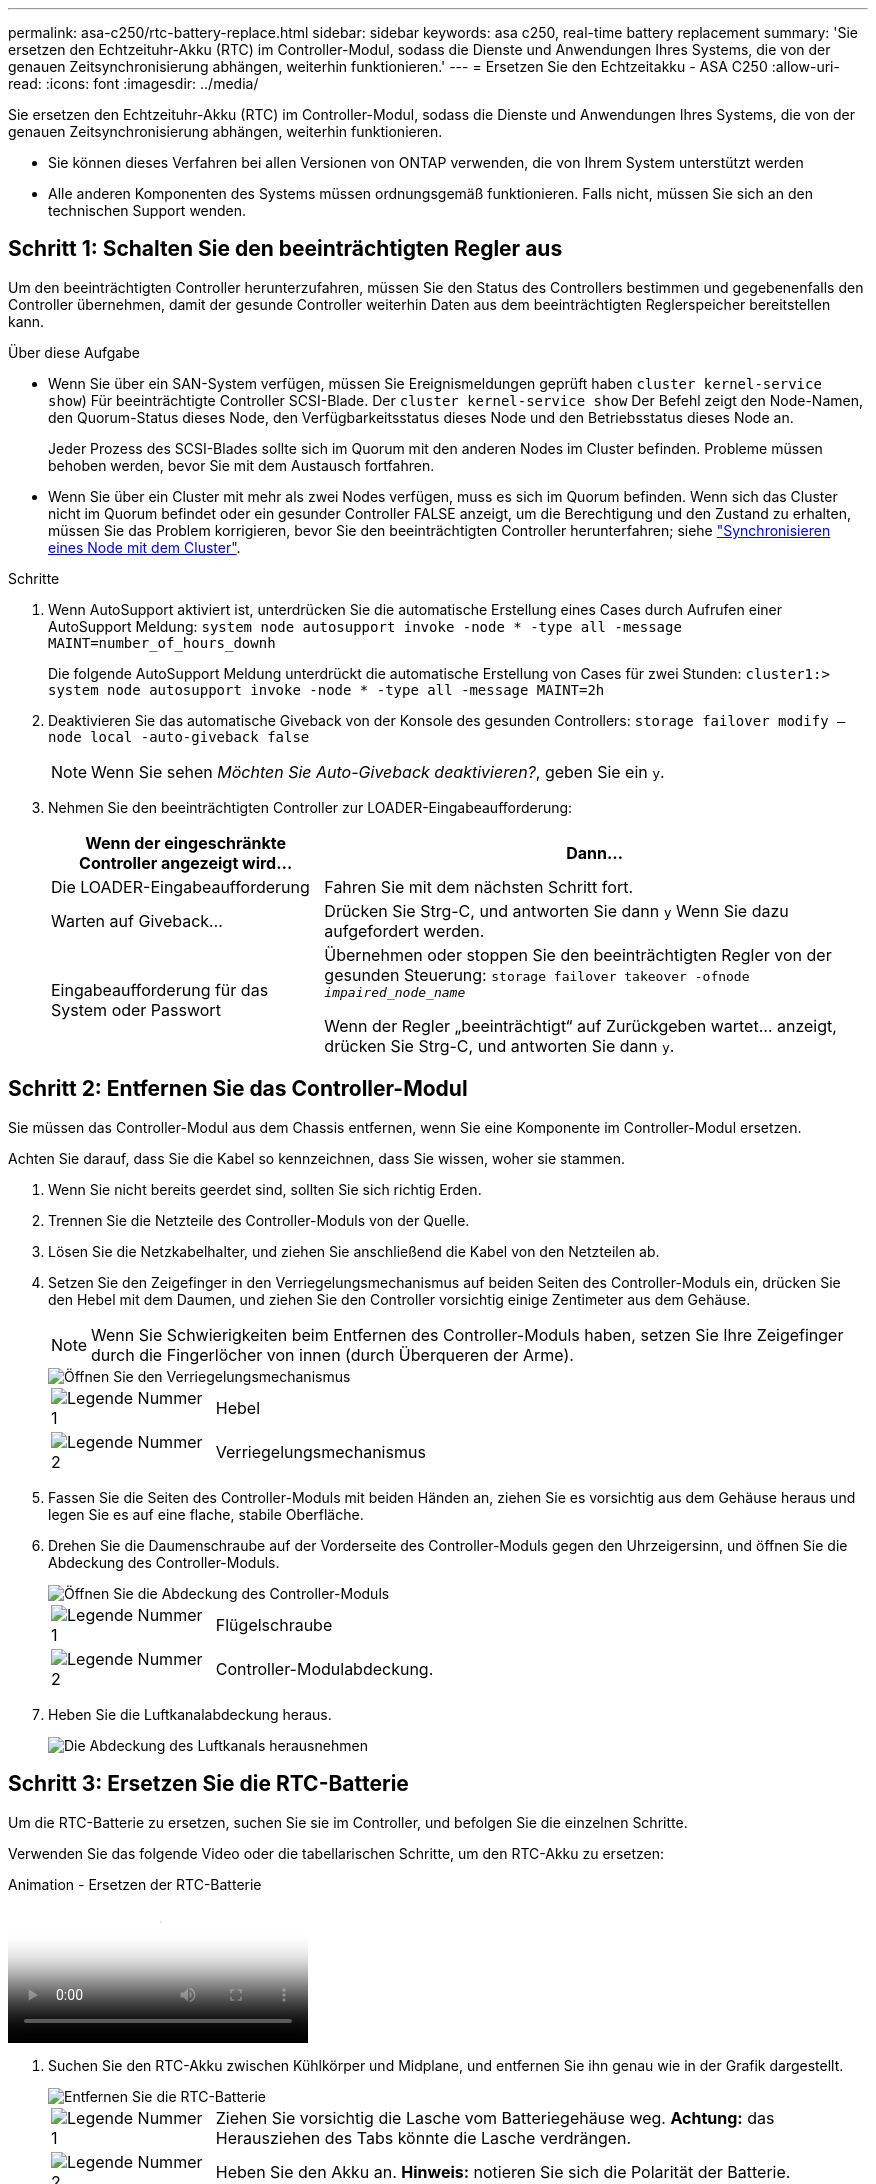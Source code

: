 ---
permalink: asa-c250/rtc-battery-replace.html 
sidebar: sidebar 
keywords: asa c250, real-time battery replacement 
summary: 'Sie ersetzen den Echtzeituhr-Akku (RTC) im Controller-Modul, sodass die Dienste und Anwendungen Ihres Systems, die von der genauen Zeitsynchronisierung abhängen, weiterhin funktionieren.' 
---
= Ersetzen Sie den Echtzeitakku - ASA C250
:allow-uri-read: 
:icons: font
:imagesdir: ../media/


[role="lead"]
Sie ersetzen den Echtzeituhr-Akku (RTC) im Controller-Modul, sodass die Dienste und Anwendungen Ihres Systems, die von der genauen Zeitsynchronisierung abhängen, weiterhin funktionieren.

* Sie können dieses Verfahren bei allen Versionen von ONTAP verwenden, die von Ihrem System unterstützt werden
* Alle anderen Komponenten des Systems müssen ordnungsgemäß funktionieren. Falls nicht, müssen Sie sich an den technischen Support wenden.




== Schritt 1: Schalten Sie den beeinträchtigten Regler aus

Um den beeinträchtigten Controller herunterzufahren, müssen Sie den Status des Controllers bestimmen und gegebenenfalls den Controller übernehmen, damit der gesunde Controller weiterhin Daten aus dem beeinträchtigten Reglerspeicher bereitstellen kann.

.Über diese Aufgabe
* Wenn Sie über ein SAN-System verfügen, müssen Sie Ereignismeldungen geprüft haben  `cluster kernel-service show`) Für beeinträchtigte Controller SCSI-Blade. Der `cluster kernel-service show` Der Befehl zeigt den Node-Namen, den Quorum-Status dieses Node, den Verfügbarkeitsstatus dieses Node und den Betriebsstatus dieses Node an.
+
Jeder Prozess des SCSI-Blades sollte sich im Quorum mit den anderen Nodes im Cluster befinden. Probleme müssen behoben werden, bevor Sie mit dem Austausch fortfahren.

* Wenn Sie über ein Cluster mit mehr als zwei Nodes verfügen, muss es sich im Quorum befinden. Wenn sich das Cluster nicht im Quorum befindet oder ein gesunder Controller FALSE anzeigt, um die Berechtigung und den Zustand zu erhalten, müssen Sie das Problem korrigieren, bevor Sie den beeinträchtigten Controller herunterfahren; siehe link:https://docs.netapp.com/us-en/ontap/system-admin/synchronize-node-cluster-task.html?q=Quorum["Synchronisieren eines Node mit dem Cluster"^].


.Schritte
. Wenn AutoSupport aktiviert ist, unterdrücken Sie die automatische Erstellung eines Cases durch Aufrufen einer AutoSupport Meldung: `system node autosupport invoke -node * -type all -message MAINT=number_of_hours_downh`
+
Die folgende AutoSupport Meldung unterdrückt die automatische Erstellung von Cases für zwei Stunden: `cluster1:> system node autosupport invoke -node * -type all -message MAINT=2h`

. Deaktivieren Sie das automatische Giveback von der Konsole des gesunden Controllers: `storage failover modify –node local -auto-giveback false`
+

NOTE: Wenn Sie sehen _Möchten Sie Auto-Giveback deaktivieren?_, geben Sie ein `y`.

. Nehmen Sie den beeinträchtigten Controller zur LOADER-Eingabeaufforderung:
+
[cols="1,2"]
|===
| Wenn der eingeschränkte Controller angezeigt wird... | Dann... 


 a| 
Die LOADER-Eingabeaufforderung
 a| 
Fahren Sie mit dem nächsten Schritt fort.



 a| 
Warten auf Giveback...
 a| 
Drücken Sie Strg-C, und antworten Sie dann `y` Wenn Sie dazu aufgefordert werden.



 a| 
Eingabeaufforderung für das System oder Passwort
 a| 
Übernehmen oder stoppen Sie den beeinträchtigten Regler von der gesunden Steuerung: `storage failover takeover -ofnode _impaired_node_name_`

Wenn der Regler „beeinträchtigt“ auf Zurückgeben wartet... anzeigt, drücken Sie Strg-C, und antworten Sie dann `y`.

|===




== Schritt 2: Entfernen Sie das Controller-Modul

Sie müssen das Controller-Modul aus dem Chassis entfernen, wenn Sie eine Komponente im Controller-Modul ersetzen.

Achten Sie darauf, dass Sie die Kabel so kennzeichnen, dass Sie wissen, woher sie stammen.

. Wenn Sie nicht bereits geerdet sind, sollten Sie sich richtig Erden.
. Trennen Sie die Netzteile des Controller-Moduls von der Quelle.
. Lösen Sie die Netzkabelhalter, und ziehen Sie anschließend die Kabel von den Netzteilen ab.
. Setzen Sie den Zeigefinger in den Verriegelungsmechanismus auf beiden Seiten des Controller-Moduls ein, drücken Sie den Hebel mit dem Daumen, und ziehen Sie den Controller vorsichtig einige Zentimeter aus dem Gehäuse.
+

NOTE: Wenn Sie Schwierigkeiten beim Entfernen des Controller-Moduls haben, setzen Sie Ihre Zeigefinger durch die Fingerlöcher von innen (durch Überqueren der Arme).

+
image::../media/drw_a250_pcm_remove_install.png[Öffnen Sie den Verriegelungsmechanismus]

+
[cols="1,4"]
|===


 a| 
image:../media/legend_icon_01.png["Legende Nummer 1"]
 a| 
Hebel



 a| 
image:../media/legend_icon_02.png["Legende Nummer 2"]
 a| 
Verriegelungsmechanismus

|===
. Fassen Sie die Seiten des Controller-Moduls mit beiden Händen an, ziehen Sie es vorsichtig aus dem Gehäuse heraus und legen Sie es auf eine flache, stabile Oberfläche.
. Drehen Sie die Daumenschraube auf der Vorderseite des Controller-Moduls gegen den Uhrzeigersinn, und öffnen Sie die Abdeckung des Controller-Moduls.
+
image::../media/drw_a250_open_controller_module_cover.png[Öffnen Sie die Abdeckung des Controller-Moduls]

+
[cols="1,4"]
|===


 a| 
image:../media/legend_icon_01.png["Legende Nummer 1"]
| Flügelschraube 


 a| 
image::../media/legend_icon_02.png[Legende Nummer 2]
 a| 
Controller-Modulabdeckung.

|===
. Heben Sie die Luftkanalabdeckung heraus.
+
image::../media/drw_a250_remove_airduct_cover.png[Die Abdeckung des Luftkanals herausnehmen]





== Schritt 3: Ersetzen Sie die RTC-Batterie

Um die RTC-Batterie zu ersetzen, suchen Sie sie im Controller, und befolgen Sie die einzelnen Schritte.

Verwenden Sie das folgende Video oder die tabellarischen Schritte, um den RTC-Akku zu ersetzen:

.Animation - Ersetzen der RTC-Batterie
video::6ed27f71-d3a7-4cee-8d9f-ac5b016c982d[panopto]
. Suchen Sie den RTC-Akku zwischen Kühlkörper und Midplane, und entfernen Sie ihn genau wie in der Grafik dargestellt.
+
image::../media/drw_a250_remove_rtc_batt.png[Entfernen Sie die RTC-Batterie]

+
[cols="1,4"]
|===


 a| 
image:../media/legend_icon_01.png["Legende Nummer 1"]
 a| 
Ziehen Sie vorsichtig die Lasche vom Batteriegehäuse weg. *Achtung:* das Herausziehen des Tabs könnte die Lasche verdrängen.



 a| 
image:../media/legend_icon_02.png["Legende Nummer 2"]
 a| 
Heben Sie den Akku an. *Hinweis:* notieren Sie sich die Polarität der Batterie.



 a| 
image:../media/legend_icon_03.png["Legende Nummer 3"]
 a| 
Der Akku sollte ausgeworfen werden.

|===
+
Die Batterie wird ausgeworfen.

. Entfernen Sie den Ersatzakku aus dem antistatischen Versandbeutel.
. Suchen Sie den RTC-Batteriehalter zwischen Kühlkörper und Midplane und setzen Sie ihn genau wie in der Grafik dargestellt ein.
+
image::../media/drw_a250_install_rtc_batt.png[Setzen Sie die RTC-Batterie ein]

+
|===


 a| 
image:../media/legend_icon_01.png["Legende Nummer 1"]
| Schieben Sie die Batterie mit der positiven Polarität nach oben unter die Lasche des Batteriegehäuses. 


 a| 
image:../media/legend_icon_02.png["Legende Nummer 2"]
 a| 
Schieben Sie den Akku vorsichtig in die richtige Position, und vergewissern Sie sich, dass er mit der Lasche am Gehäuse befestigt ist.


CAUTION: Wenn Sie ihn aggressiv einschieben, kann sich der Akku erneut auswerfen.

|===
. Überprüfen Sie die Batterie visuell, um sicherzustellen, dass sie vollständig in den Halter eingebaut ist und die Polarität korrekt ist.




== Schritt 4: Setzen Sie das Controller-Modul wieder ein und setzen Sie Zeit/Datum nach dem RTC-Batterieaustausch ein

Nachdem Sie eine Komponente innerhalb des Controller-Moduls ersetzt haben, müssen Sie das Controller-Modul im Systemgehäuse neu installieren, die Uhrzeit und das Datum auf dem Controller zurücksetzen und es dann booten.

. Wenn Sie dies noch nicht getan haben, schließen Sie den Luftkanal oder die Abdeckung des Controller-Moduls.
. Richten Sie das Ende des Controller-Moduls an der Öffnung im Gehäuse aus, und drücken Sie dann vorsichtig das Controller-Modul zur Hälfte in das System.
+
Setzen Sie das Controller-Modul erst dann vollständig in das Chassis ein, wenn Sie dazu aufgefordert werden.

. Das System nach Bedarf neu einsetzen.
+
Wenn Sie die Medienkonverter (QSFPs oder SFPs) entfernt haben, sollten Sie diese erneut installieren, wenn Sie Glasfaserkabel verwenden.

. Wenn die Netzteile nicht angeschlossen waren, schließen Sie sie wieder an, und setzen Sie die Netzkabelhalter wieder ein.
. Setzen Sie das Controller-Modul in das Chassis ein:
+
.. Stellen Sie sicher, dass die Arms des Verriegelungsmechanismus in der vollständig ausgestreckten Position verriegelt sind.
.. Richten Sie das Controller-Modul mit beiden Händen aus und schieben Sie es vorsichtig in die Arms des Verriegelungsmechanismus, bis es anhält.
.. Platzieren Sie Ihre Zeigefinger durch die Fingerlöcher von der Innenseite des Verriegelungsmechanismus.
.. Drücken Sie die Daumen auf den orangefarbenen Laschen oben am Verriegelungsmechanismus nach unten, und schieben Sie das Controller-Modul vorsichtig über den Anschlag.
.. Lösen Sie Ihre Daumen von oben auf den Verriegelungs-Mechanismen und drücken Sie weiter, bis die Verriegelungen einrasten.
+
Das Controller-Modul beginnt zu booten, sobald es vollständig im Gehäuse sitzt. Bereiten Sie sich darauf vor, den Bootvorgang zu unterbrechen.

.. Halten Sie den Controller an der LOADER-Eingabeaufforderung an.


+
Das Controller-Modul sollte vollständig eingesetzt und mit den Kanten des Gehäuses bündig sein.

. Uhrzeit und Datum auf dem Controller zurücksetzen:
+
.. Prüfen Sie Datum und Uhrzeit auf dem gesunden Controller mit dem `show date` Befehl.
.. Überprüfen Sie an der LOADER-Eingabeaufforderung auf dem Ziel-Controller die Zeit und das Datum.
.. Ändern Sie bei Bedarf das Datum mit dem `set date mm/dd/yyyy` Befehl.
.. Stellen Sie bei Bedarf die Uhrzeit in GMT mithilfe des ein `set time hh:mm:ss` Befehl.
.. Bestätigen Sie Datum und Uhrzeit auf dem Ziel-Controller.


. Geben Sie an der LOADER-Eingabeaufforderung ein `bye` Um die PCIe-Karten und andere Komponenten neu zu initialisieren und den Controller neu zu starten.
. Wiederherstellung des normalen Betriebs des Controllers durch Zurückgeben des Speichers: `storage failover giveback -ofnode _impaired_node_name_`
. Wenn die automatische Rückübertragung deaktiviert wurde, aktivieren Sie sie erneut: `storage failover modify -node local -auto-giveback true`




== Schritt 5: Senden Sie das fehlgeschlagene Teil an NetApp zurück

Senden Sie das fehlerhafte Teil wie in den dem Kit beiliegenden RMA-Anweisungen beschrieben an NetApp zurück. Siehe https://mysupport.netapp.com/site/info/rma["Teilerückgabe  Austausch"] Seite für weitere Informationen.
